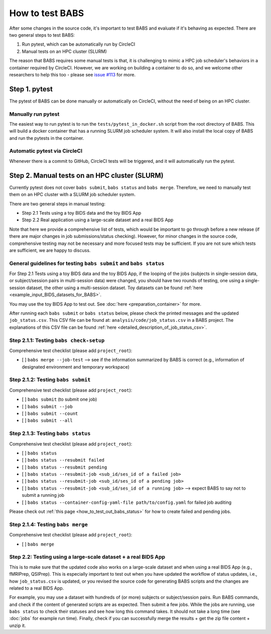 ****************
How to test BABS
****************

After some changes in the source code, it's important to test BABS and evaluate if it's behaving as expected.
There are two general steps to test BABS:

1. Run pytest, which can be automatically run by CircleCI
2. Manual tests on an HPC cluster (SLURM)

The reason that BABS requires some manual tests is that, it is challenging to mimic a HPC job scheduler's behaviors
in a container required by CircleCI. However, we are working on building a container to do so,
and we welcome other researchers to help this too - please
see `issue #113 <https://github.com/PennLINC/babs/issues/113>`_ for more.

==============
Step 1. pytest
==============

The pytest of BABS can be done manually or automatically on CircleCI, without the need of being on an HPC cluster.

-------------------
Manually run pytest
-------------------

The easiest way to run pytest is to run the ``tests/pytest_in_docker.sh`` script
from the root directory of BABS.
This will build a docker container that has a running SLURM job scheduler system.
It will also install the local copy of BABS and run the pytests in the container.

-----------------------------
Automatic pytest via CircleCI
-----------------------------

Whenever there is a commit to GitHub, CircleCI tests will be triggered, and it will automatically run the pytest.

==============================================
Step 2. Manual tests on an HPC cluster (SLURM)
==============================================

Currently pytest does not cover ``babs submit``, ``babs status`` and ``babs merge``.
Therefore, we need to manually test them on an HPC cluster with a SLURM job scheduler system.

There are two general steps in manual testing:

* Step 2.1 Tests using a toy BIDS data and the toy BIDS App
* Step 2.2 Real application using a large-scale dataset and a real BIDS App

Note that here we provide a comprehensive list of tests, which would be important to go through before a new release
(if there are major changes in job submissions/status checking).
However, for minor changes in the source code, comprehensive testing may not be necessary and more focused tests may be sufficient.
If you are not sure which tests are sufficient, we are happy to discuss.

------------------------------------------------------------------
General guidelines for testing ``babs submit`` and ``babs status``
------------------------------------------------------------------

For Step 2.1 Tests using a toy BIDS data and the toy BIDS App,
if the looping of the jobs (subjects in single-session data, or subject/session pairs in multi-session data) were changed,
you should have two rounds of testing, one using a single-session dataset, the other using a multi-session dataset.
Toy datasets can be found :ref:`here <example_input_BIDS_datasets_for_BABS>`.

You may use the toy BIDS App to test out. See :doc:`here <preparation_container>` for more.

After running each ``babs submit`` or ``babs status`` below,
please check the printed messages and the updated ``job_status.csv``.
This CSV file can be found at: ``analysis/code/job_status.csv`` in a BABS project.
The explanations of this CSV file can be found :ref:`here <detailed_description_of_job_status_csv>`.

----------------------------------------
Step 2.1.1: Testing ``babs check-setup``
----------------------------------------

Comprehensive test checklist (please add ``project_root``):

- [ ] ``babs merge --job-test`` --> see if the information summarized by BABS is correct
  (e.g., information of designated environment and temporary workspace)

-----------------------------------
Step 2.1.2: Testing ``babs submit``
-----------------------------------

Comprehensive test checklist (please add ``project_root``):

- [ ] ``babs submit`` (to submit one job)
- [ ] ``babs submit --job``
- [ ] ``babs submit --count``
- [ ] ``babs submit --all``

-----------------------------------
Step 2.1.3: Testing ``babs status``
-----------------------------------

Comprehensive test checklist (please add ``project_root``):

- [ ] ``babs status``
- [ ] ``babs status --resubmit failed``
- [ ] ``babs status --resubmit pending``
- [ ] ``babs status --resubmit-job <sub_id/ses_id of a failed job>``
- [ ] ``babs status --resubmit-job <sub_id/ses_id of a pending job>``
- [ ] ``babs status --resubmit-job <sub_id/ses_id of a running job>`` --> expect BABS to say not to submit a running job
- [ ] ``babs status --container-config-yaml-file path/to/config.yaml`` for failed job auditing


Please check out :ref:`this page <how_to_test_out_babs_status>`
for how to create failed and pending jobs.

----------------------------------
Step 2.1.4: Testing ``babs merge``
----------------------------------

Comprehensive test checklist (please add ``project_root``):

- [ ] ``babs merge``

---------------------------------------------------------------
Step 2.2: Testing using a large-scale dataset + a real BIDS App
---------------------------------------------------------------
This is to make sure that the updated code also works on a large-scale dataset
and when using a real BIDS App (e.g., fMRIPrep, QSIPrep).
This is especially important to test out when you have updated the workflow of status updates,
i.e., how ``job_status.csv`` is updated, or you revised the source code for generating BABS scripts
and the changes are related to a real BIDS App.

For example, you may use a dataset with hundreds of (or more) subjects or subject/session pairs.
Run BABS commands, and check if the content of generated scripts are as expected.
Then submit a few jobs.
While the jobs are running, use ``babs status`` to check their statuses and see
how long this command takes. It should not take a long time (see :doc:`jobs` for example run time).
Finally, check if you can successfully merge the results + get the zip file content + unzip it.

